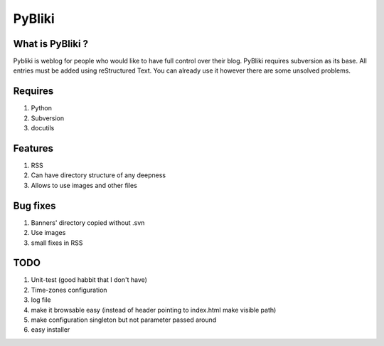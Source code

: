 PyBliki
-------

What is PyBliki ?
=================

Pybliki is weblog for people who would like to have full control over
their blog. PyBliki requires subversion as its base. All entries must be
added using reStructured Text. You can already use it however there are some
unsolved problems.

Requires
========

1. Python
#. Subversion
#. docutils

Features
========

1. RSS
#. Can have directory structure of any deepness
#. Allows to use images and other files

Bug fixes
=========

1. Banners' directory copied without .svn
#. Use images
#. small fixes in RSS

TODO
====

1. Unit-test (good habbit that I don't have)
#. Time-zones configuration
#. log file
#. make it browsable easy (instead of header pointing to index.html make visible path)
#. make configuration singleton but not parameter passed around
#. easy installer
